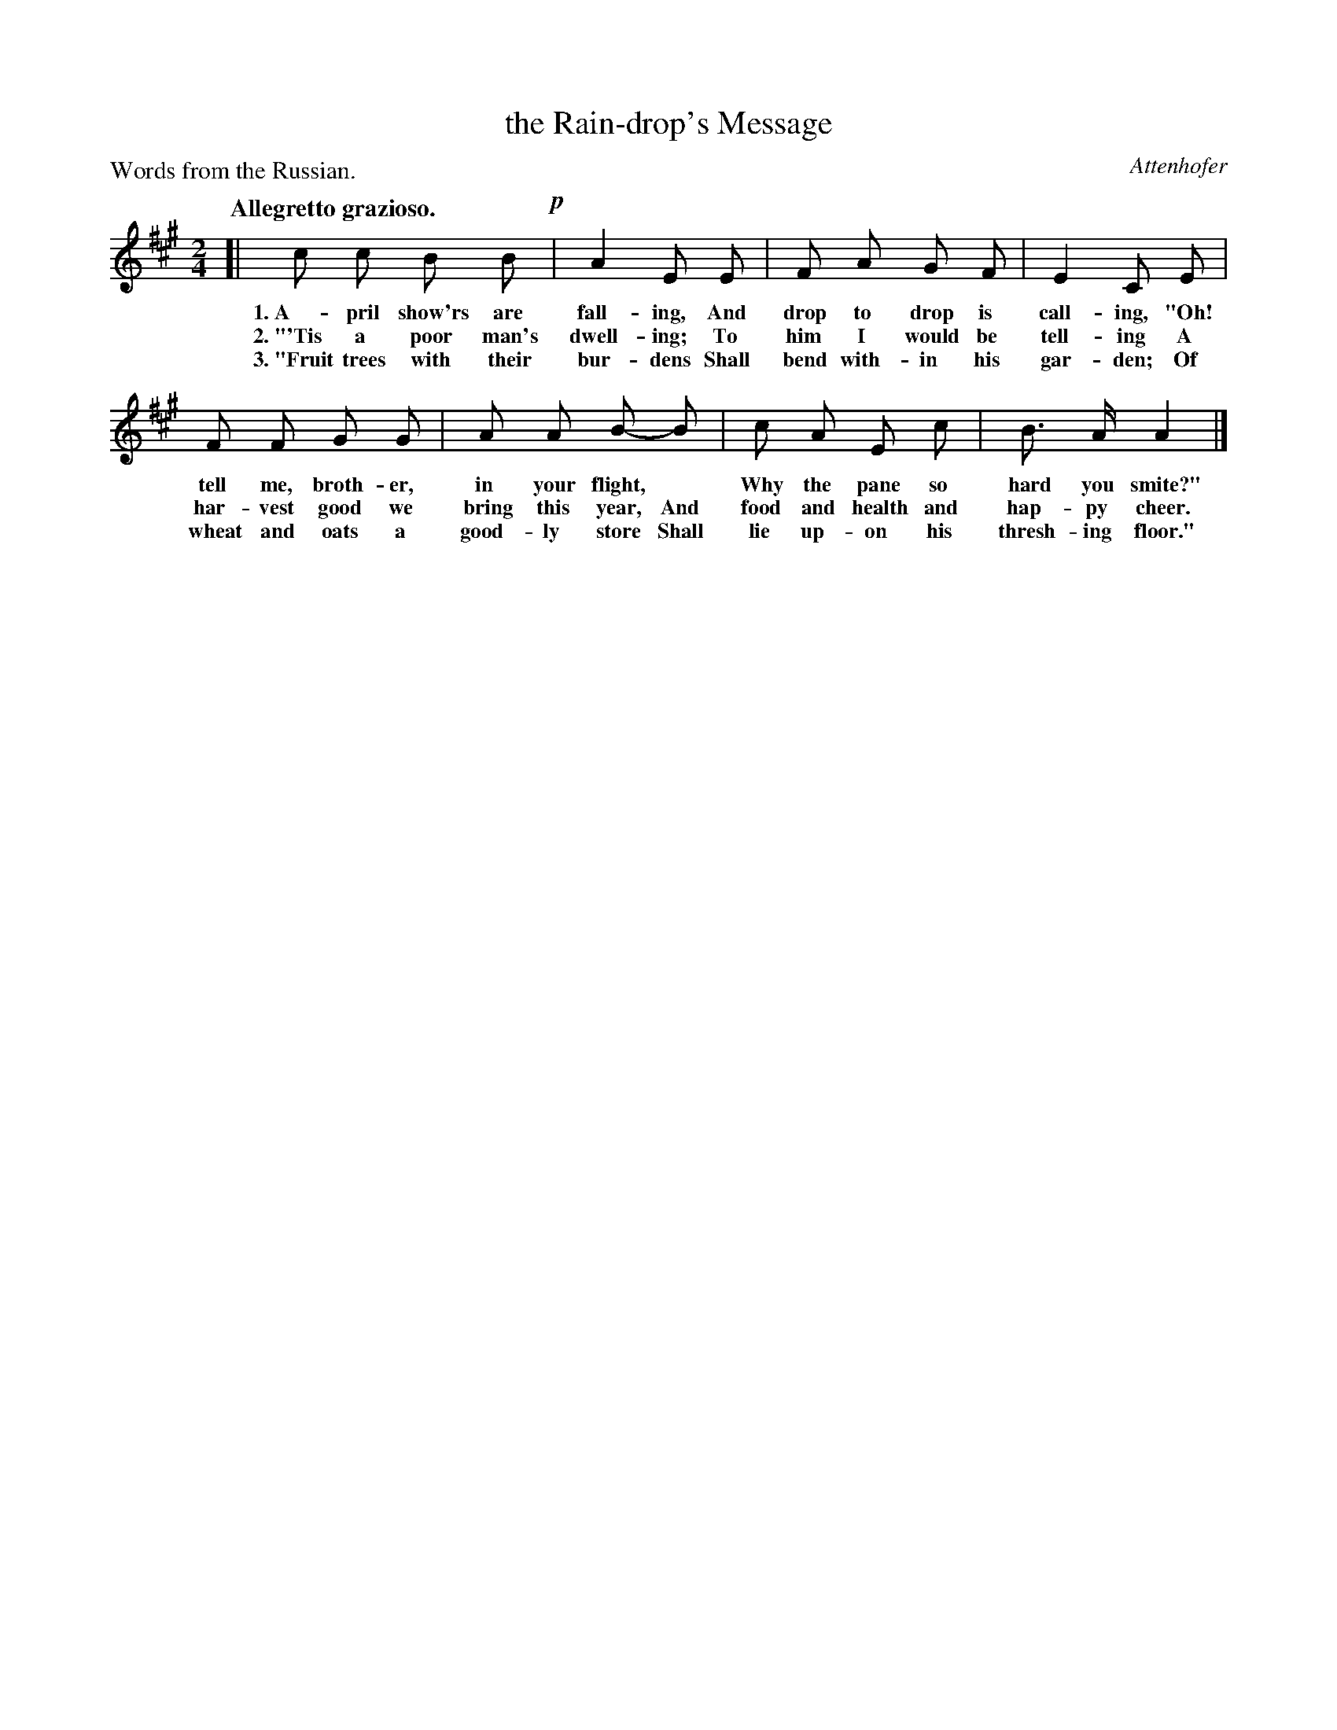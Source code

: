 X: 204
T: the Rain-drop's Message
C: Attenhofer
P: Words from the Russian.
Q: "Allegretto grazioso."
%R: air, march
B: "The Everyday Song Book", 1927
F: http://www.library.pitt.edu/happybirthday/pdf/The_Everyday_Song_Book.pdf
Z: 2016 John Chambers <jc:trillian.mit.edu>
M: 2/4
L: 1/8
K: A
% - - - - - - - - - - - - - - - - - - - - - - - - - - - - -
[| c c B B !p!| A2 E E | F A G F | E2 C E |
w: 1.~A-pril show'rs are fall-ing, And drop to drop is call-ing, "Oh!
w: 2.~"'Tis a poor man's dwell-ing; To him I would be tell-ing A
w: 3.~"Fruit trees with their bur-dens Shall bend with-in his gar-den; Of
%
F F G G | A A B- B | c A E c | B> A A2 |]
w: tell me, broth-er, in your flight,* Why the pane so hard you smite?"
w: har-vest good we bring this year, And food and health and hap-py cheer.
w: wheat and oats a good-ly store Shall lie up-on his thresh-ing floor."
% - - - - - - - - - - - - - - - - - - - - - - - - - - - - -
